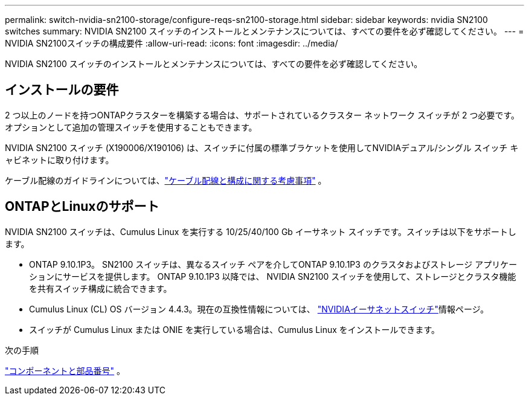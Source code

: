 ---
permalink: switch-nvidia-sn2100-storage/configure-reqs-sn2100-storage.html 
sidebar: sidebar 
keywords: nvidia SN2100 switches 
summary: NVIDIA SN2100 スイッチのインストールとメンテナンスについては、すべての要件を必ず確認してください。 
---
= NVIDIA SN2100スイッチの構成要件
:allow-uri-read: 
:icons: font
:imagesdir: ../media/


[role="lead"]
NVIDIA SN2100 スイッチのインストールとメンテナンスについては、すべての要件を必ず確認してください。



== インストールの要件

2 つ以上のノードを持つONTAPクラスターを構築する場合は、サポートされているクラスター ネットワーク スイッチが 2 つ必要です。オプションとして追加の管理スイッチを使用することもできます。

NVIDIA SN2100 スイッチ (X190006/X190106) は、スイッチに付属の標準ブラケットを使用してNVIDIAデュアル/シングル スイッチ キャビネットに取り付けます。

ケーブル配線のガイドラインについては、link:cabling-considerations-sn2100-storage.html["ケーブル配線と構成に関する考慮事項"] 。



== ONTAPとLinuxのサポート

NVIDIA SN2100 スイッチは、Cumulus Linux を実行する 10/25/40/100 Gb イーサネット スイッチです。スイッチは以下をサポートします。

* ONTAP 9.10.1P3。  SN2100 スイッチは、異なるスイッチ ペアを介してONTAP 9.10.1P3 のクラスタおよびストレージ アプリケーションにサービスを提供します。  ONTAP 9.10.1P3 以降では、 NVIDIA SN2100 スイッチを使用して、ストレージとクラスタ機能を共有スイッチ構成に統合できます。
* Cumulus Linux (CL) OS バージョン 4.4.3。現在の互換性情報については、 https://mysupport.netapp.com/site/info/nvidia-cluster-switch["NVIDIAイーサネットスイッチ"^]情報ページ。
* スイッチが Cumulus Linux または ONIE を実行している場合は、Cumulus Linux をインストールできます。


.次の手順
link:components-sn2100-storage.html["コンポーネントと部品番号"] 。
